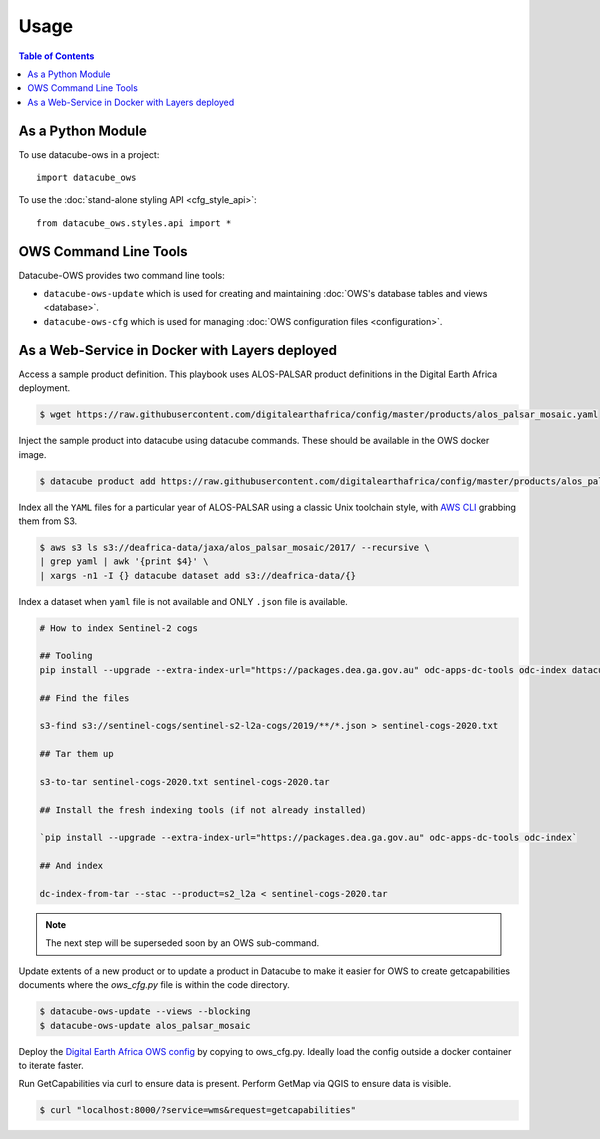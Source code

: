 =====
Usage
=====

.. contents:: Table of Contents

As a Python Module
------------------

To use datacube-ows in a project::

    import datacube_ows

To use the :doc:`stand-alone styling API <cfg_style_api>`::

    from datacube_ows.styles.api import *


OWS Command Line Tools
----------------------------

Datacube-OWS provides two command line tools:

* ``datacube-ows-update`` which is used for creating and maintaining
  :doc:`OWS's database tables and views <database>`.
* ``datacube-ows-cfg`` which is used for managing
  :doc:`OWS configuration files <configuration>`.

.. click:: datacube_ows.update_ranges_impl:main
    :prog: datacube-ows-update
    :nested: full

.. click:: datacube_ows.cfg_parser_impl:main
    :prog: datacube-ows-update
    :nested: full

As a Web-Service in Docker with Layers deployed
-----------------------------------------------

Access a sample product definition. This playbook uses ALOS-PALSAR
product definitions in the Digital Earth Africa deployment.

.. code-block:: console

    $ wget https://raw.githubusercontent.com/digitalearthafrica/config/master/products/alos_palsar_mosaic.yaml

Inject the sample product into datacube using datacube commands.
These should be available in the OWS docker image.

.. code-block:: console

    $ datacube product add https://raw.githubusercontent.com/digitalearthafrica/config/master/products/alos_palsar_mosaic.yaml

Index all the ``YAML`` files for a particular year of ALOS-PALSAR
using a classic Unix toolchain style,
with `AWS CLI <https://aws.amazon.com/cli/>`_ grabbing them from S3.

.. code-block:: console

    $ aws s3 ls s3://deafrica-data/jaxa/alos_palsar_mosaic/2017/ --recursive \
    | grep yaml | awk '{print $4}' \
    | xargs -n1 -I {} datacube dataset add s3://deafrica-data/{}

Index a dataset when ``yaml`` file is not available and ONLY ``.json`` file is available.

.. code-block:: console

    # How to index Sentinel-2 cogs

    ## Tooling
    pip install --upgrade --extra-index-url="https://packages.dea.ga.gov.au" odc-apps-dc-tools odc-index datacube

    ## Find the files

    s3-find s3://sentinel-cogs/sentinel-s2-l2a-cogs/2019/**/*.json > sentinel-cogs-2020.txt

    ## Tar them up

    s3-to-tar sentinel-cogs-2020.txt sentinel-cogs-2020.tar

    ## Install the fresh indexing tools (if not already installed)

    `pip install --upgrade --extra-index-url="https://packages.dea.ga.gov.au" odc-apps-dc-tools odc-index`

    ## And index

    dc-index-from-tar --stac --product=s2_l2a < sentinel-cogs-2020.tar

.. note:: The next step will be superseded soon by an OWS sub-command.

Update extents of a new product or to update a product in Datacube to make it easier for OWS to create getcapabilities documents where the `ows_cfg.py` file is within the code directory.

.. code-block:: console

    $ datacube-ows-update --views --blocking
    $ datacube-ows-update alos_palsar_mosaic

Deploy the `Digital Earth Africa OWS config <https://github.com/digitalearthafrica/config/blob/master/services/ows_cfg.py>`_
by copying to ows_cfg.py. Ideally load the config outside
a docker container to iterate faster.

Run GetCapabilities via curl to ensure data is present.
Perform GetMap via QGIS to ensure data is visible.

.. code-block:: console

    $ curl "localhost:8000/?service=wms&request=getcapabilities"
